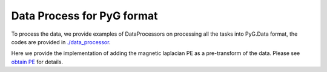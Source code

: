 Data Process for PyG format
============================

To process the data, we provide examples of DataProcessors on processing all the tasks into PyG.Data format, the codes are provided in `./data_processor <https://github.com/peterwang66/Benchmark_for_DGRL_in_Hardwares/tree/main/DGRL-Hardware/data_processor>`_.

Here we provide the implementation of adding the magnetic laplacian PE as a pre-transform of the data. Please see `obtain PE <../DGRL/PE_obtain.html>`_ for details.
